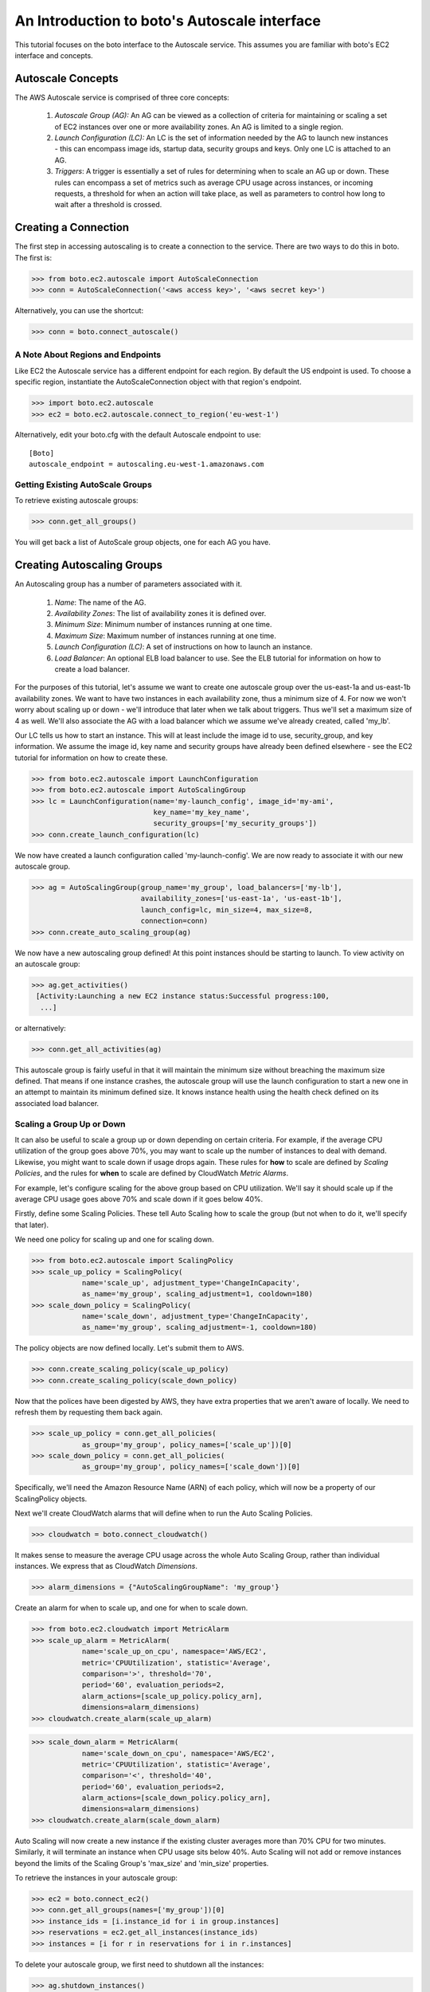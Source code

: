 .. _autoscale_tut:

=============================================
An Introduction to boto's Autoscale interface
=============================================

This tutorial focuses on the boto interface to the Autoscale service. This
assumes you are familiar with boto's EC2 interface and concepts.

Autoscale Concepts
------------------

The AWS Autoscale service is comprised of three core concepts:

 #. *Autoscale Group (AG):* An AG can be viewed as a collection of criteria for
    maintaining or scaling a set of EC2 instances over one or more availability
    zones. An AG is limited to a single region.
 #. *Launch Configuration (LC):* An LC is the set of information needed by the
    AG to launch new instances - this can encompass image ids, startup data,
    security groups and keys. Only one LC is attached to an AG.
 #. *Triggers*: A trigger is essentially a set of rules for determining when to
    scale an AG up or down. These rules can encompass a set of metrics such as
    average CPU usage across instances, or incoming requests, a threshold for
    when an action will take place, as well as parameters to control how long
    to wait after a threshold is crossed.

Creating a Connection
---------------------
The first step in accessing autoscaling is to create a connection to the service.
There are two ways to do this in boto.  The first is:

>>> from boto.ec2.autoscale import AutoScaleConnection
>>> conn = AutoScaleConnection('<aws access key>', '<aws secret key>')

Alternatively, you can use the shortcut:

>>> conn = boto.connect_autoscale()

A Note About Regions and Endpoints
^^^^^^^^^^^^^^^^^^^^^^^^^^^^^^^^^^
Like EC2 the Autoscale service has a different endpoint for each region. By
default the US endpoint is used. To choose a specific region, instantiate the
AutoScaleConnection object with that region's endpoint.

>>> import boto.ec2.autoscale
>>> ec2 = boto.ec2.autoscale.connect_to_region('eu-west-1')

Alternatively, edit your boto.cfg with the default Autoscale endpoint to use::

    [Boto]
    autoscale_endpoint = autoscaling.eu-west-1.amazonaws.com

Getting Existing AutoScale Groups
^^^^^^^^^^^^^^^^^^^^^^^^^^^^^^^^^

To retrieve existing autoscale groups:

>>> conn.get_all_groups()

You will get back a list of AutoScale group objects, one for each AG you have.

Creating Autoscaling Groups
---------------------------
An Autoscaling group has a number of parameters associated with it.

 #. *Name*: The name of the AG.
 #. *Availability Zones*: The list of availability zones it is defined over.
 #. *Minimum Size*: Minimum number of instances running at one time.
 #. *Maximum Size*: Maximum number of instances running at one time.
 #. *Launch Configuration (LC)*: A set of instructions on how to launch an instance.
 #. *Load Balancer*: An optional ELB load balancer to use. See the ELB tutorial
    for information on how to create a load balancer.

For the purposes of this tutorial, let's assume we want to create one autoscale
group over the us-east-1a and us-east-1b availability zones. We want to have
two instances in each availability zone, thus a minimum size of 4. For now we
won't worry about scaling up or down - we'll introduce that later when we talk
about triggers. Thus we'll set a maximum size of 4 as well. We'll also associate
the AG with a load balancer which we assume we've already created, called 'my_lb'.

Our LC tells us how to start an instance. This will at least include the image
id to use, security_group, and key information. We assume the image id, key
name and security groups have already been defined elsewhere - see the EC2
tutorial for information on how to create these.

>>> from boto.ec2.autoscale import LaunchConfiguration
>>> from boto.ec2.autoscale import AutoScalingGroup
>>> lc = LaunchConfiguration(name='my-launch_config', image_id='my-ami',
                             key_name='my_key_name',
                             security_groups=['my_security_groups'])
>>> conn.create_launch_configuration(lc)

We now have created a launch configuration called 'my-launch-config'. We are now
ready to associate it with our new autoscale group.

>>> ag = AutoScalingGroup(group_name='my_group', load_balancers=['my-lb'],
                          availability_zones=['us-east-1a', 'us-east-1b'],
                          launch_config=lc, min_size=4, max_size=8,
                          connection=conn)
>>> conn.create_auto_scaling_group(ag)

We now have a new autoscaling group defined! At this point instances should be
starting to launch. To view activity on an autoscale group:

>>> ag.get_activities()
 [Activity:Launching a new EC2 instance status:Successful progress:100,
  ...]

or alternatively:

>>> conn.get_all_activities(ag)

This autoscale group is fairly useful in that it will maintain the minimum size without
breaching the maximum size defined. That means if one instance crashes, the autoscale
group will use the launch configuration to start a new one in an attempt to maintain
its minimum defined size. It knows instance health using the health check defined on
its associated load balancer.

Scaling a Group Up or Down
^^^^^^^^^^^^^^^^^^^^^^^^^^
It can also be useful to scale a group up or down depending on certain criteria.
For example, if the average CPU utilization of the group goes above 70%, you may
want to scale up the number of instances to deal with demand. Likewise, you
might want to scale down if usage drops again.
These rules for **how** to scale are defined by *Scaling Policies*, and the rules for
**when** to scale are defined by CloudWatch *Metric Alarms*.

For example, let's configure scaling for the above group based on CPU utilization.
We'll say it should scale up if the average CPU usage goes above 70% and scale
down if it goes below 40%.

Firstly, define some Scaling Policies. These tell Auto Scaling how to scale
the group (but not when to do it, we'll specify that later).

We need one policy for scaling up and one for scaling down.

>>> from boto.ec2.autoscale import ScalingPolicy
>>> scale_up_policy = ScalingPolicy(
            name='scale_up', adjustment_type='ChangeInCapacity',
            as_name='my_group', scaling_adjustment=1, cooldown=180)
>>> scale_down_policy = ScalingPolicy(
            name='scale_down', adjustment_type='ChangeInCapacity',
            as_name='my_group', scaling_adjustment=-1, cooldown=180)

The policy objects are now defined locally.
Let's submit them to AWS.

>>> conn.create_scaling_policy(scale_up_policy)
>>> conn.create_scaling_policy(scale_down_policy)

Now that the polices have been digested by AWS, they have extra properties
that we aren't aware of locally. We need to refresh them by requesting them
back again.

>>> scale_up_policy = conn.get_all_policies(
            as_group='my_group', policy_names=['scale_up'])[0]
>>> scale_down_policy = conn.get_all_policies(
            as_group='my_group', policy_names=['scale_down'])[0]

Specifically, we'll need the Amazon Resource Name (ARN) of each policy, which
will now be a property of our ScalingPolicy objects.

Next we'll create CloudWatch alarms that will define when to run the
Auto Scaling Policies.

>>> cloudwatch = boto.connect_cloudwatch()

It makes sense to measure the average CPU usage across the whole Auto Scaling
Group, rather than individual instances. We express that as CloudWatch
*Dimensions*.

>>> alarm_dimensions = {"AutoScalingGroupName": 'my_group'}

Create an alarm for when to scale up, and one for when to scale down.

>>> from boto.ec2.cloudwatch import MetricAlarm
>>> scale_up_alarm = MetricAlarm(
            name='scale_up_on_cpu', namespace='AWS/EC2',
            metric='CPUUtilization', statistic='Average',
            comparison='>', threshold='70',
            period='60', evaluation_periods=2,
            alarm_actions=[scale_up_policy.policy_arn],
            dimensions=alarm_dimensions)
>>> cloudwatch.create_alarm(scale_up_alarm)

>>> scale_down_alarm = MetricAlarm(
            name='scale_down_on_cpu', namespace='AWS/EC2',
            metric='CPUUtilization', statistic='Average',
            comparison='<', threshold='40',
            period='60', evaluation_periods=2,
            alarm_actions=[scale_down_policy.policy_arn],
            dimensions=alarm_dimensions)
>>> cloudwatch.create_alarm(scale_down_alarm)

Auto Scaling will now create a new instance if the existing cluster averages
more than 70% CPU for two minutes. Similarly, it will terminate an instance
when CPU usage sits below 40%. Auto Scaling will not add or remove instances
beyond the limits of the Scaling Group's 'max_size' and 'min_size' properties.

To retrieve the instances in your autoscale group:

>>> ec2 = boto.connect_ec2()
>>> conn.get_all_groups(names=['my_group'])[0]
>>> instance_ids = [i.instance_id for i in group.instances]
>>> reservations = ec2.get_all_instances(instance_ids)
>>> instances = [i for r in reservations for i in r.instances]

To delete your autoscale group, we first need to shutdown all the
instances:

>>> ag.shutdown_instances()

Once the instances have been shutdown, you can delete the autoscale
group:

>>> ag.delete()

You can also delete your launch configuration:

>>> lc.delete()
